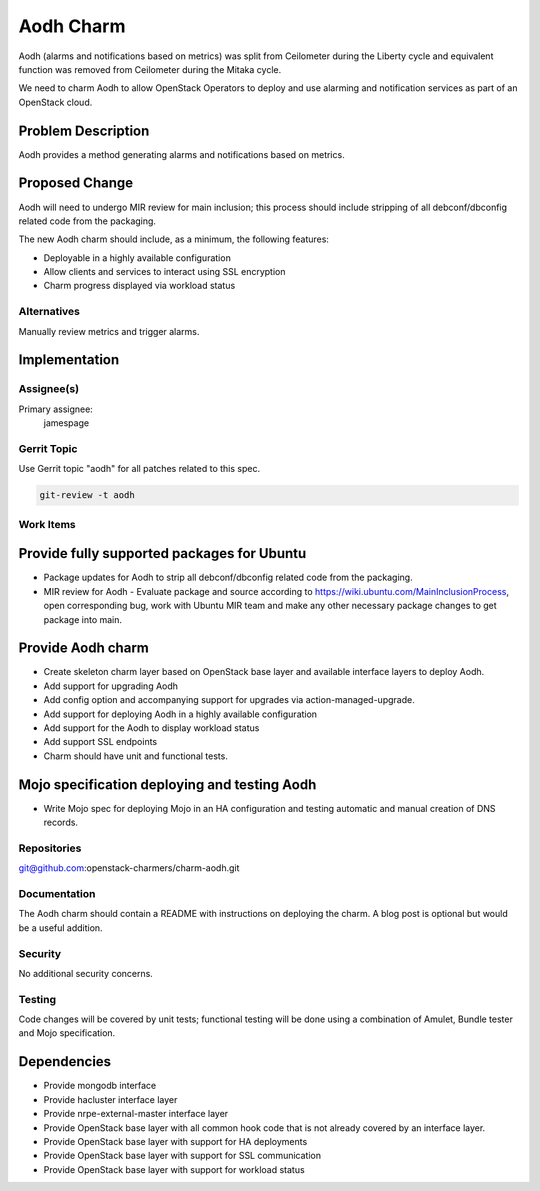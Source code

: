 ..
  Copyright 2016, Canonical UK
  
  This work is licensed under a Creative Commons Attribution 3.0
  Unported License.
  http://creativecommons.org/licenses/by/3.0/legalcode

..
  This template should be in ReSTructured text. Please do not delete
  any of the sections in this template.  If you have nothing to say
  for a whole section, just write: "None". For help with syntax, see
  http://sphinx-doc.org/rest.html To test out your formatting, see
  http://www.tele3.cz/jbar/rest/rest.html

==========
Aodh Charm
==========

Aodh (alarms and notifications based on metrics) was split from Ceilometer
during the Liberty cycle and equivalent function was removed from
Ceilometer during the Mitaka cycle.

We need to charm Aodh to allow OpenStack Operators to deploy and use
alarming and notification services as part of an OpenStack cloud.

Problem Description
===================

Aodh provides a method generating alarms and notifications based on
metrics.

Proposed Change
===============

Aodh will need to undergo MIR review for main inclusion; this process
should include stripping of all debconf/dbconfig related code from the
packaging.

The new Aodh charm should include, as a minimum, the following features:

- Deployable in a highly available configuration
- Allow clients and services to interact using SSL encryption
- Charm progress displayed via workload status

Alternatives
------------

Manually review metrics and trigger alarms.

Implementation
==============

Assignee(s)
-----------

Primary assignee:
  jamespage

Gerrit Topic
------------

Use Gerrit topic "aodh" for all patches related to this spec.

.. code-block:: bash

    git-review -t aodh

Work Items
----------

Provide fully supported packages for Ubuntu
===========================================

- Package updates for Aodh to strip all debconf/dbconfig related code from
  the packaging.
- MIR review for Aodh - Evaluate package and source according to
  https://wiki.ubuntu.com/MainInclusionProcess, open corresponding bug, work
  with Ubuntu MIR team and make any other necessary package changes to get
  package into main.

Provide Aodh charm
==================

- Create skeleton charm layer based on OpenStack base layer and available
  interface layers to deploy Aodh.
- Add support for upgrading Aodh
- Add config option and accompanying support for upgrades via
  action-managed-upgrade.
- Add support for deploying Aodh in a highly available configuration
- Add support for the Aodh to display workload status
- Add support SSL endpoints
- Charm should have unit and functional tests.

Mojo specification deploying and testing Aodh
=============================================

- Write Mojo spec for deploying Mojo in an HA configuration and testing
  automatic and manual creation of DNS records.

Repositories
------------

git@github.com:openstack-charmers/charm-aodh.git

Documentation
-------------

The Aodh charm should contain a README with instructions on deploying the
charm. A blog post is optional but would be a useful addition.

Security
--------

No additional security concerns.

Testing
-------

Code changes will be covered by unit tests; functional testing will be done
using a combination of Amulet, Bundle tester and Mojo specification.

Dependencies
============

- Provide mongodb interface
- Provide hacluster interface layer
- Provide nrpe-external-master interface layer
- Provide OpenStack base layer with all common hook code that is not already
  covered by an interface layer.
- Provide OpenStack base layer with support for HA deployments
- Provide OpenStack base layer with support for SSL communication
- Provide OpenStack base layer with support for workload status
